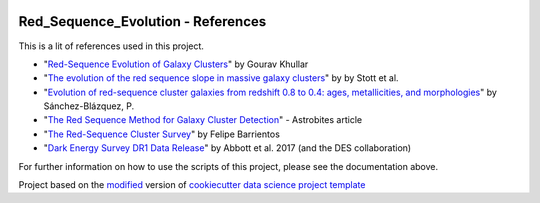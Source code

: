 |RTD| |License| |Issues|

.. _references_main:
************************************************************************
Red_Sequence_Evolution - References
************************************************************************

This is a lit of references used in this project.

* "`Red-Sequence Evolution of Galaxy Clusters <https://cdn.rawgit.com/vcalderon2009/Red_Sequence_Evolution/1c80adb3/references/Khullar_redseq_spt_des.pdf>`_" by Gourav Khullar
* "`The evolution of the red sequence slope in massive galaxy clusters <https://academic.oup.com/mnras/article/394/4/2098/1205199>`_" by  by Stott et al.
* "`Evolution of red-sequence cluster galaxies from redshift 0.8 to 0.4: ages, metallicities, and morphologies <http://adsabs.harvard.edu/cgi-bin/bib_query?arXiv:0902.3392>`_" by Sánchez-Blázquez, P.
* "`The Red Sequence Method for Galaxy Cluster Detection <https://astrobites.org/2012/03/27/the-red-sequence-method-for-galaxy-cluster-detection/>`_" - Astrobites article
* "`The Red-Sequence Cluster Survey <http://www.astro.puc.cl/~barrien/messenger/messenger-no112-40-43.pdf>`_" by Felipe Barrientos
* "`Dark Energy Survey DR1 Data Release <https://arxiv.org/pdf/1801.03181.pdf>`_" by Abbott et al. 2017 (and the DES collaboration)






For further information on how to use the scripts of this project,
please see the documentation above.

.. ----------------------------------------------------------------------------

Project based on the `modified <https://github.com/vcalderon2009/cookiecutter-data-science-vc>`_  version of
`cookiecutter data science project template <https://drivendata.github.io/cookiecutter-data-science/>`_ 


.. |Issues| image:: https://img.shields.io/github/issues/vcalderon2009/Red_Sequence_Evolution.svg
   :target: https://github.com/vcalderon2009/Red_Sequence_Evolution/issues
   :alt: Open Issues

.. |RTD| image:: https://readthedocs.org/projects/red-sequence-evolution/badge/?version=latest
   :target: http://red-sequence-evolution.rtfd.io/en/latest/
   :alt: Documentation Status


.. |License| image:: https://img.shields.io/badge/License-BSD%203--Clause-blue.svg
   :target: https://github.com/vcalderon2009/Red_Sequence_Evolution/blob/master/LICENSE.rst
   :alt: Project License































